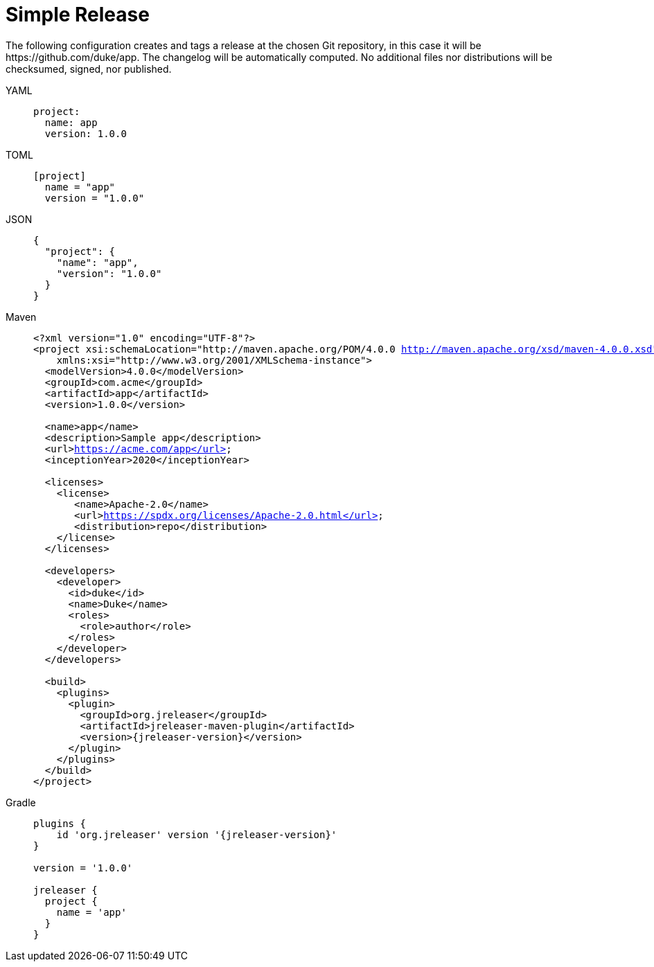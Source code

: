 = Simple Release

The following configuration creates and tags a release at the chosen Git repository, in this case it will be
pass:[https://github.com/duke/app]. The changelog will be automatically computed. No additional files nor
distributions will be checksumed, signed, nor published.

[tabs]
====
YAML::
+
--
[source,yaml]
[subs="+macros"]
----
project:
  name: app
  version: 1.0.0
----
--
TOML::
+
--
[source,toml]
[subs="+macros"]
----
[project]
  name = "app"
  version = "1.0.0"
----
--
JSON::
+
--
[source,json]
[subs="+macros"]
----
{
  "project": {
    "name": "app",
    "version": "1.0.0"
  }
}
----
--
Maven::
+
--
[source,xml]
[subs="attributes,verbatim,+macros"]
----
<?xml version="1.0" encoding="UTF-8"?>
<project xsi:schemaLocation="http://maven.apache.org/POM/4.0.0 http://maven.apache.org/xsd/maven-4.0.0.xsd" xmlns="http://maven.apache.org/POM/4.0.0"
    xmlns:xsi="http://www.w3.org/2001/XMLSchema-instance">
  <modelVersion>4.0.0</modelVersion>
  <groupId>com.acme</groupId>
  <artifactId>app</artifactId>
  <version>1.0.0</version>

  <name>app</name>
  <description>Sample app</description>
  <url>https://acme.com/app</url>
  <inceptionYear>2020</inceptionYear>

  <licenses>
    <license>
       <name>Apache-2.0</name>
       <url>https://spdx.org/licenses/Apache-2.0.html</url>
       <distribution>repo</distribution>
    </license>
  </licenses>

  <developers>
    <developer>
      <id>duke</id>
      <name>Duke</name>
      <roles>
        <role>author</role>
      </roles>
    </developer>
  </developers>

  <build>
    <plugins>
      <plugin>
        <groupId>org.jreleaser</groupId>
        <artifactId>jreleaser-maven-plugin</artifactId>
        <version>{jreleaser-version}</version>
      </plugin>
    </plugins>
  </build>
</project>
----
--
Gradle::
+
--
[source,groovy]
[subs="attributes,+macros"]
----
plugins {
    id 'org.jreleaser' version '{jreleaser-version}'
}

version = '1.0.0'

jreleaser {
  project {
    name = 'app'
  }
}
----
--
====


